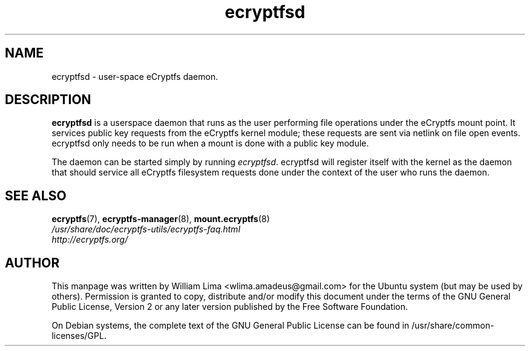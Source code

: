 .TH ecryptfsd 8 "May 2007" ecryptfs-utils "eCryptfs"
.SH NAME
ecryptfsd \- user\-space eCryptfs daemon.

.SH DESCRIPTION
\fBecryptfsd\fP is a userspace daemon that runs as the user performing file operations under the eCryptfs mount point. It services public key requests from the eCryptfs kernel module; these requests are sent via netlink on file open events. ecryptfsd only needs to be run when a mount is done with a public key module.

The daemon can be started simply by running \fIecryptfsd\fP. ecryptfsd will register itself with the kernel as the daemon that should service all eCryptfs filesystem requests done under the context of the user who runs the daemon.

.SH "SEE ALSO"
.PD 0
.TP
\fBecryptfs\fP(7), \fBecryptfs-manager\fP(8), \fBmount.ecryptfs\fP(8)

.TP
\fI/usr/share/doc/ecryptfs-utils/ecryptfs-faq.html\fP

.TP
\fIhttp://ecryptfs.org/\fP
.PD

.SH AUTHOR
This manpage was written by William Lima <wlima.amadeus@gmail.com> for the Ubuntu system (but may be used by others).  Permission is granted to copy, distribute and/or modify this document under the terms of the GNU General Public License, Version 2 or any later version published by the Free Software Foundation.

On Debian systems, the complete text of the GNU General Public License can be found in /usr/share/common-licenses/GPL.
